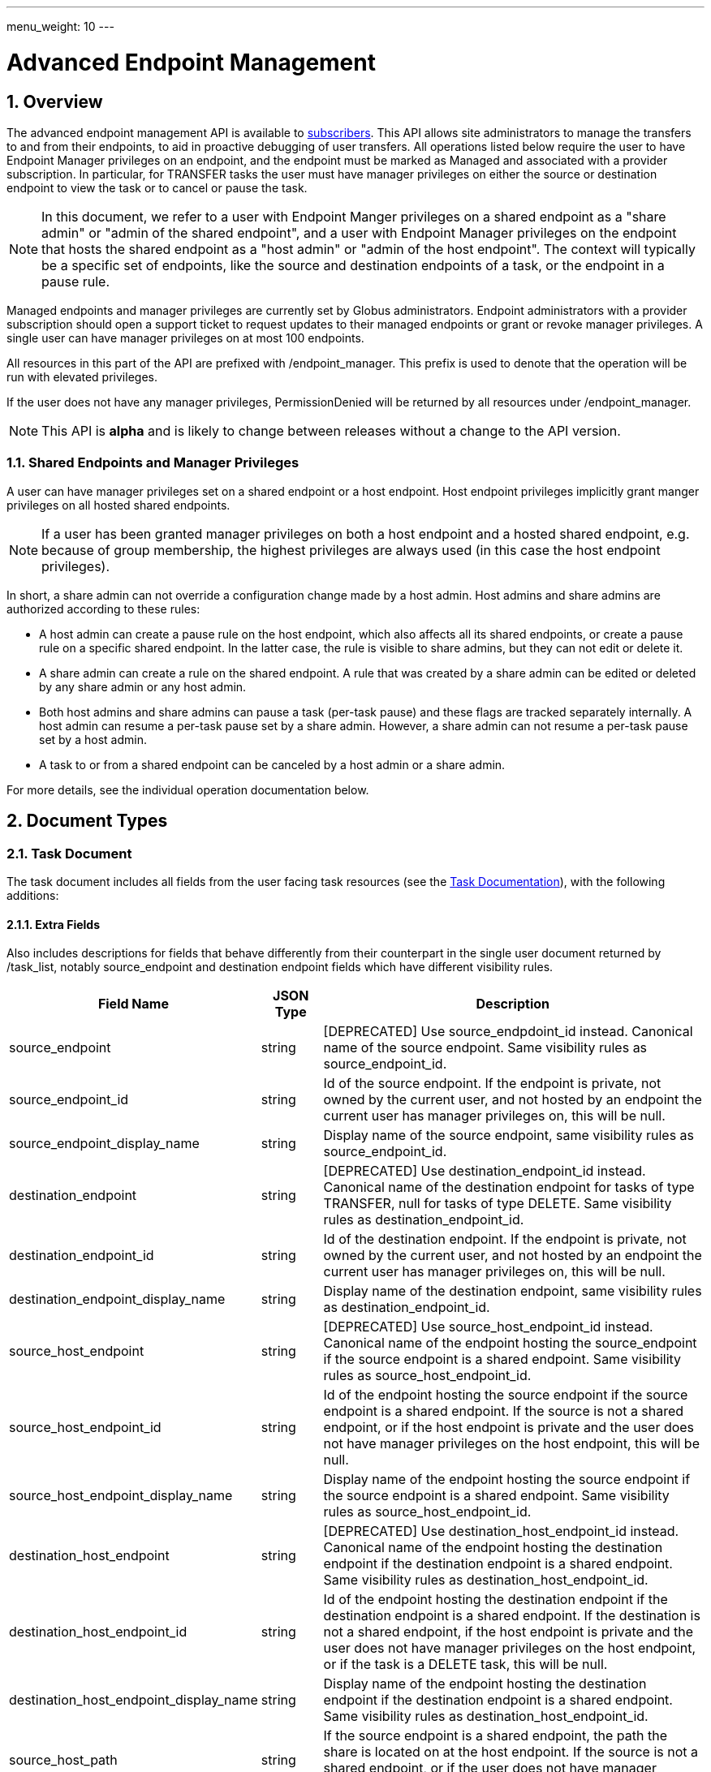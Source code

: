 ---
menu_weight: 10
---

= Advanced Endpoint Management
:toc:
:toclevels: 3
:numbered:

// use outfilesuffic in relative links to make them work on github
ifdef::env-github[:outfilesuffix: .adoc]


== Overview

The advanced endpoint management API is available to
https://www.globus.org/subscriptions[subscribers].
This API allows site administrators to manage the transfers to and from their
endpoints, to aid in proactive debugging of user transfers. All operations
listed below require the user to have +Endpoint Manager+ privileges on an
endpoint, and the endpoint must be marked as +Managed+ and associated with a
provider subscription. In particular, for +TRANSFER+ tasks the user must have
manager privileges on either the source or destination endpoint to view the
task or to cancel or pause the task.

NOTE: In this document, we refer to a user with +Endpoint Manger+
privileges on a shared endpoint as a "share admin" or "admin of the shared
endpoint", and a user with +Endpoint Manager+ privileges on the endpoint
that hosts the shared endpoint as a "host admin" or "admin of the
host endpoint". The context will typically be a specific set of
endpoints, like the source and destination endpoints of a task, or the
endpoint in a pause rule.

Managed endpoints and manager privileges are currently set by Globus
administrators. Endpoint administrators with a provider subscription should
open a support ticket to request updates to their managed endpoints or grant
or revoke manager privileges. A single user can have manager privileges on
at most 100 endpoints.

All resources in this part of the API are prefixed with +/endpoint_manager+.
This prefix is used to denote that the operation will be run with elevated
privileges.

If the user does not have any manager privileges, +PermissionDenied+ will be
returned by all resources under +/endpoint_manager+.

NOTE: This API is *alpha* and is likely to change between releases without
a change to the API version.

=== Shared Endpoints and Manager Privileges

A user can have manager privileges set on a shared endpoint or a host endpoint.
Host endpoint privileges implicitly grant manger privileges on all hosted
shared endpoints.

NOTE: If a user has been granted manager privileges on both a host endpoint and
a hosted shared endpoint, e.g. because of group membership, the highest
privileges are always used (in this case the host endpoint privileges).

In short, a share admin can not override a configuration change made by
a host admin. Host admins and share admins are authorized according to these
rules:

* A host admin can create a pause rule on the host endpoint, which also
affects all its shared endpoints, or create a pause rule on a specific shared
endpoint. In the latter case, the rule is visible to share admins, but they
can not edit or delete it.
* A share admin can create a rule on the shared endpoint.  A rule
that was created by a share admin can be edited or deleted by any share admin
or any host admin.
* Both host admins and share admins can pause a task (per-task
pause) and these flags are tracked separately internally.  A host admin can
resume a per-task pause set by a share admin.  However, a share admin can not
resume a per-task pause set by a host admin.
* A task to or from a shared endpoint can be canceled by a host admin or a
share admin.

For more details, see the individual operation documentation below.

== Document Types

=== Task Document

The +task+ document includes all fields from the user facing task resources
(see the link:../task#document_types[Task Documentation]), with
the following additions:

==== Extra Fields

Also includes descriptions for fields that behave differently from their
counterpart in the single user document returned by +/task_list+, notably
source_endpoint and destination endpoint fields which have different visibility
rules.

[cols="1,1,8",options="header"]
|===================
| Field Name     | JSON Type | Description

| source_endpoint
| string
| [DEPRECATED] Use +source_endpdoint_id+ instead.
  Canonical name of the source endpoint. Same visibility
  rules as +source_endpoint_id+.

| source_endpoint_id
| string
| Id of the source endpoint. If the endpoint is private, not owned by the
  current user, and not hosted by an endpoint the current user has manager
  privileges on, this will be null.

| source_endpoint_display_name
| string
| Display name of the source endpoint, same visibility rules as
  +source_endpoint_id+.

| destination_endpoint
| string
| [DEPRECATED] Use +destination_endpoint_id+ instead.
  Canonical name of the destination endpoint for tasks of type
  +TRANSFER+, null for tasks of type +DELETE+. Same visibility rules
  as +destination_endpoint_id+.

| destination_endpoint_id
| string
| Id of the destination endpoint. If the endpoint is private, not owned by the
  current user, and not hosted by an endpoint the current user has manager
  privileges on, this will be null.

| destination_endpoint_display_name
| string
| Display name of the destination endpoint, same visibility rules as
  +destination_endpoint_id+.

| source_host_endpoint
| string
| [DEPRECATED] Use +source_host_endpoint_id+ instead.
  Canonical name of the endpoint hosting the source_endpoint if
  the source endpoint is a shared endpoint. Same visibility rules as
  +source_host_endpoint_id+.

| source_host_endpoint_id
| string
| Id of the endpoint hosting the source endpoint if
  the source endpoint is a shared endpoint. If the source is not a shared
  endpoint, or if the host endpoint is private and the user does not have
  manager privileges on the host endpoint, this will be null.

| source_host_endpoint_display_name
| string
| Display name of the endpoint hosting the source endpoint if
  the source endpoint is a shared endpoint. Same visibility rules as
  +source_host_endpoint_id+.

| destination_host_endpoint
| string
| [DEPRECATED] Use +destination_host_endpoint_id+ instead. Canonical name of
  the endpoint hosting the destination endpoint
  if the destination endpoint is a shared endpoint. Same visibility rules
  as +destination_host_endpoint_id+.

| destination_host_endpoint_id
| string
| Id of the endpoint hosting the destination endpoint if
  the destination endpoint is a shared endpoint.
   If the destination is not
  a shared endpoint, if the host endpoint is private and the user does not
  have manager privileges on the host endpoint, or if the task is a
  +DELETE+ task, this will be +null+.

| destination_host_endpoint_display_name
| string
| Display name of the endpoint hosting the destination endpoint if
  the destination endpoint is a shared endpoint. Same visibility rules as
  +destination_host_endpoint_id+.

| source_host_path
| string
| If the source endpoint is a shared endpoint, the path the share is located
  on at the host endpoint. If the source is not a shared endpoint, or if the
  user does not have manager privileges on the host endpoint, this will
  be null.

| destination_host_path
| string
| If the source endpoint is a shared endpoint, the path the share is located
  on at the host endpoint. If the destination is not a shared endpoint, if
  the user does not have manager privileges on the host endpoint, or if the
  task is a +DELETE+ task, this will be +null+.

| is_ok
| boolean
| For active tasks, this will be True if +nice_status+ is either +OK+ or
  +Queued+. Always null for completed tasks, which do not have +nice_status+.

| source_local_user
| string
| The name of the local user that the activation credential mapped to
  on the source endpoint at the time the task was started. This will always
  be "null" for S3 endpoints, and will be "null" initially for all tasks
  until the information can be acquired. For Globus Connect Personal endpoint,
  this will be the local user that the application was run as during
  setup. For shared endpoints, this will be the local user that was used
  when creating the shared endpoint. This will also be "null" on older jobs,
  that were started before this feature was added, and if the GridFTP server
  of the endpoint does not support the `SITE WHOAMI` command. For shared
  endpoints, this field will be "null" unless the user has manager privileges
  on the host endpoint. For all other endpoint types, this will be "null"
  unless the user has manager privileges on the endpoint itself.

| source_local_user_status
| string
a|A status code indicating if the local user is available for the source
  endpoint, or the reason it's not available. It can have any of the
  following values, and new values may be added in the future:

    "OK":: The local user is set.
    "NO_PERMISSION":: The user does not have manager privileges on the
                      endpoint (or for shared endpoints, the user does not
                      have manager privileges on the host endpoint).
    "NOT_SCANNED":: For active tasks, this indicates that the async process
                    that fetches the local user has not completed. For
                    complete tasks, this indicates that the task completed
                    before this feature was added or cancelled before the
                    local user could be fetched.
    "S3_UNSUPPORTED":: The endpoint is an S3 endpoint, and does not support
                       the local user feature.
    "ENDPOINT_ERROR":: An error occured while contacting the endpoint to
                       determine the local user. The most likely cause is
                       an older GridFTP server that does not support
                       the `SITE WHOAMI` command.

| destination_local_user
| string
| Like +source_local_user+ but for the destination endpoint. Always
  "null" for delete tasks, which don't have a destination.

| destination_local_user_status
| string
| Like +source_local_user_status+, but for the destination endpoint. In
  addition to the status codes described above, it can have the value
  "NO_ENDPOINT" for delete tasks.

| owner_string
| string
| The Globus Auth identity username corresponding to the primary task
  owner (with id +owner_id+). This is provided as a convenience to clients,
  as something that can be displayed to end users (without having to call
  the Globus Auth API to get the identity details using +owner_id+).
|===================

=== Admin cancel document

The admin cancel document is used to request and track cancellation of
one or more tasks by id.

.Admin cancel document example
-----------------------
{
  "DATA_TYPE": "admin_cancel", 
  "id": 985,
  "message": "Disk failure on GridFTP server",
  "task_id_list": ["041751b8-d6e3-4452-82a7-aa98200f4557",
                   "b30c7cb0-946e-4397-aaa4-a541a2c3ee77"],
  "done": false
}
-----------------------

==== Admin cancel fields

[cols="1,1,8",options="header"]
|===================
| Field Name     | JSON Type | Description

| DATA_TYPE
| string
| Always has value "admin_cancel" to indicate this document type.

| message
| string
| Message to users as to why the tasks are being canceled. This will be
  included in the email notification sent to the owners of each canceled task.
  This field is required and must be non-empty, with a maximum of 256
  characters. Unicode is supported. Not included in create response or later
  GET responses.

| id
| string
| Unique id of this bulk cancel request. This should not be set in create
  requests, and will be generated by the system and set in the create
  response.

| done
| boolean
| "true" when all tasks in the list have been canceled or finished on their
  own, "false" otherwise. Returned in the create response and the status
  request, not used on in the create request body.

| task_id_list
| string list
| List of task ids, maximum 1000. Not included in the create response or
  later GET responses to save bandwidth on large cancel requests. Note that
  the limit of 1000 is larger than the limit on the +filter_task_id+ parameter
  on +task_list+.
|===================


=== Admin pause document

The admin pause document is used to request pause for one or more tasks by id.
This is tracked separately from pause rules.

.Admin pause document example
-----------------------
{
  "DATA_TYPE": "admin_pause", 
  "message": "Scratch is getting full",
  "task_id_list": ["041751b8-d6e3-4452-82a7-aa98200f4557",
                   "b30c7cb0-946e-4397-aaa4-a541a2c3ee77"],
}
-----------------------

==== Admin pause fields

[cols="1,1,8",options="header"]
|===================
| Field Name     | JSON Type | Description

| DATA_TYPE
| string
| Always has value "admin_pause" to indicate this document type.

| message
| string
| Message to users as to why the tasks are being canceled. This will be
  included in the email notification sent to the owners of each canceled task.
  This field is required and must be non-empty, with a maximum of 256
  characters. Unicode is supported.

| task_id_list
| string list
| List of task ids, maximum 1000. Not included in the create response or
  later GET responses to save bandwidth on large pause requests.
|===================

=== Admin resume document

The admin resume document is used to request resume of
one or more tasks by id.

.Admin resume document example
-----------------------
{
  "DATA_TYPE": "admin_resume", 
  "task_id_list": ["041751b8-d6e3-4452-82a7-aa98200f4557",
                   "b30c7cb0-946e-4397-aaa4-a541a2c3ee77"],
}
-----------------------

==== Admin resume fields

[cols="1,1,8",options="header"]
|===================
| Field Name     | JSON Type | Description

| DATA_TYPE
| string
| Always has value "admin_resume" to indicate this document type.

| task_id_list
| string list
| List of task ids, maximum 1000. Note that
  the limit of 1000 is larger than the limit on the +filter_task_id+ parameter
  on +task_list+.
|===================


[[pause_rule_document]]
=== Pause rule document

The pause rule document represents a rule that causes tasks and certain
operation to be paused.

.Uniqueness
Pause rule uniqueness is enforced on (+endpoint_id+, +identity_id+,
+created_by_host_manager+). For shared endpoints, this means that for each
pair of (+endpoint_id+, +identity_id+), there can be one pause rule created by
a host admin and one created by a share admin. In all other cases, there can
only be one such rule. Rules on the entire endpoint, i.e. with a null
+identity_id+, are treated as a special value of +identity_id+ regarding
uniqueness, so there can be only one endpoint wide rule
(or two on shared endpoints).

.Pause rule document example
-----------------------
{
  "DATA_TYPE": "pause_rule", 
  "id": 985,
  "message": "Quota exceeded, please delete data from /scratch",
  "endpoint_id": "339abc22-aab3-4b45-bb56-8d40535bfd80",
  "endpoint_display_name": "Globus Tutorial Endpoint 1",
  "identity_id": "bbe7b12b-d397-41e3-8895-3b56518302ef",
  "start_time": null,
  "modified_by_id": "4c77dd76-aa99-4490-af19-dc81a312c3a1",
  "modified_time": "2015-05-04 16:32:39+00:00"
  "created_by_host_manager": true,
  "pause_ls": false,
  "pause_mkdir": true,
  "pause_rename": true,
  "pause_task_delete": true,
  "pause_task_transfer_write": true,
  "pause_task_transfer_read": false,
}
-----------------------

==== Pause rule fields

[cols="1,1,8",options="header"]
|===================
| Field Name     | JSON Type | Description

| DATA_TYPE
| string
| Always has value "pause_rule" to indicate this document type.

| id
| string
| Unique id of this pause rule. This should not be set in create
  requests, and will be generated by the system and set in the create
  response.

| message
| string
| Message to users as to why the tasks are being paused. This will be
  included in the email notification sent to the owners of each canceled task.
  This field is required and must be non-empty, with a maximum of 256
  characters. Unicode is supported.

| start_time
| ISO 8601 datetime string, null,  or "now"
| If null (the default value), pause existing tasks and all future tasks. If
  specified, only pause tasks created at or after the specified time. If the
  special string "now", exact case, is specified, uses the current time on
  the server at the time the request is received.

| endpoint_id
| string
| Id of the endpoint to pause new tasks on. Required (for backward
  compatibility, +endpoint+ can be specified instead, but all code should
  be updated to use +endpoint_id+).

| endpoint_display_name
| string
| Display name of the endpoint. This is an output only field, for convenience
  when displaying pause rules. Note that it may be null if the display name
  has not been set for the endpoint. In that case, consider using the
  endpoint's canonical name in the +endpoint+ field for display.

| endpoint
| string
| [DEPRECATED] Use +endpoint_id+ instead. Canonical name of the endpoint to
  pause new tasks on.

| user
| string
| [DEPRECATED] Use +identity_id+ isntead.
  Username of a user to pause tasks for on the endpoint. If
  +identity_id+ is set to an identity that has never been used in the Transfer
  service, then this will be null. This will also be null for rules that apply
  to all users on an endpoint, in which case +identity_id+ will also be null.

| identity_id
| string
| Identity id of an identity to pause tasks for on the endpoint,
  or null to indicate all identities on the endpoint. This will affect
  tasks with a matching +owner_id+ or with a match in the set of linked
  identities at the time the task was submitted.

| modified_time
| ISO 8601 datetime string
| Time the rule was created or last updated. This is set by the server on
  create and update and can't be modified by clients.

| modified_by
| string
| [DEPRECATED] Username of the user who last updated or created the pause rule.
  Note that this field will not be included in the
  link:../task#limited_pause_rule_document[pause_rule_limited]
  documents returned by the get task pause info and get my effective pause rule
  operations. Use +modified_by_id+ instead. If the modified by
  identity id is not a globus-id.org identity, this will be the same as
  the +modified_by_id+.

| modified_by_id
| string
| Identity id of the identity that last updated or created the pause rule.
  If the user is a share admin and not a host admin, and
  the rule has +created_by_host_manager+ set to true, or has been updated
  by a host admin, this field and +modified_by+ will be set to null.
  Note that this field will not be included in the
  link:../task#limited_pause_rule_document[pause_rule_limited]
  documents returned by the get task pause info and get my effective pause rule
  operations.

| created_by_host_manager
| boolean
| Rules created by a share admin will have this field set to false; in all
  other cases it will be true. When true, share admins will
  be able to view the rule, but will not be able to edit it. See the
  operation documentation for details about authorization requirements.
  This field will not be included in the
  link:../task#limited_pause_rule_document[pause_rule_limited]
  documents returned by the get task pause info and get my effective pause rule
  operations.

| pause_ls
| boolean
| Whether to 'pause' or prevent ls operations against the
  endpoint. Default "true".

| pause_mkdir
| boolean
| Whether to 'pause' or prevent mkdir operations against the
  endpoint that match the rule. Default "true". Note that this only affects
  the API mkdir resource and CLI mkdir command - if +pause_transfer_write+ is
  "false", then directories can be created as part of the transfer operation.

| pause_rename
| boolean
| Whether to 'pause' or prevent rename operations against the
  endpoint that match the rule. Default 'true'.

| pause_task_delete
| boolean
| Whether to pause matching tasks of type "DELETE". Default "true".

| pause_task_transfer_write
| boolean
| Whether to pause matching tasks of type "TRANSFER" with the endpoint as
  destination.

| pause_task_transfer_read
| boolean
| Whether to pause matching tasks of type "TRANSFER" with the endpoint as
  source.
|===================


////
=== Fault (v2)

The "fault" resource represents a parsed error event.

Note: hostname can be parsed from the () in Server:;  for GCP it's hidden and
just shows "Globus Connect". If server != managed ep, we could expose only
code and description. See source/conn/error.cpp.

"fields" in details from conn/error:
Error (state)

.Fault Document Example
------------------------
{
    "path": "/home/user/project1/data1.txt",
    "server_hostname": "gridftp.genericu.edu",
    "time": "2014-....",
    "message": "explosions!"
}
------------------------
////
 

== Common Query Parameters

[cols="1,8",options="header"]
|===================
| Name   | Description
| fields | Comma separated list of fields to include in the response. This can
           be used to save bandwidth on large list responses when not all
           fields are needed. For list document types (with +DATA_TYPE+ ending
           in "_list"), this selects the fields of the item documents,
           not the top level paging and list meta data fields.
|===================


== Common Errors

[cols="1,1,8",options="header"]
|===================
| Code              | HTTP Status  | Description
| EndpointNotFound  |404  | If <endpoint_xid> not found

| TaskNotFound      |404  | If the task specified by <task_id> is not found

| PauseRuleNotFound |404  | If the pause rule specified by
                         <pause_rule_id> is not found

| PermissionDenied  |403  | If user does not have manager privileges on one
                            or more of the specified tasks, endpoints, or
                            pause rules.

| ServiceUnavailable|503  | If the service is down for maintenance.
|===================


== Path Arguments

The operations below make use of the following arguments in the URL path. In
this documentation parameter names are denoted by +<+ and +>+; these should not
be included literally in the request path.

[cols="1,1,8",options="header"]
|===================
| Name              | Type  | Description
| endpoint_xid      | string
| The +id+ field of the endpoint, or for backward compatibility the
  +canonical_name+ of the endpoint. The latter is deprecated, and all clients
  should be updated to use +id+.

| task_id  | string | Unique id string of a task.
|===================


== Operations

=== Get tasks

Get a list of tasks involving the endpoints the user has manager privileges
for. All requests will implicitly filter based on the privileges of the user.
The results can be sorted and filtered in different ways, and paging is
required unless a filter to show only active tasks is used.

To facilitate paging, the result has fields +last_key+, +has_next_page+, and
+limit+ at the top level. If +has_next_page+ is true, +last_key+ can be passed
as a query parameter to fetch the next page. If +has_next_page+ is false, there
are no more results at the time of the request. The +limit+ field echoes the
client specified limit from the query string, or the default if none was
specified.

NOTE: The name of the source and destination endpoints (fields
+source_endpoint+ and +destination_endpoint+) will be visible if the endpoint
is public or if it's owned by the current user, just like standard visibility
in +/endpoint_list+. As a special case, if the endpoint is private and not
owned by the current user (and would normally be hidden), but the current user
has manager privileges on the host, then the name will be visible.  This is the
same as the visibility rules for +/endpoint_manager/endpoint/<endpoint_xid>+.
See the extra field descriptions above for visibility of the host endpoint name
and path.

[cols="h,5"]
|============
| URL
| /endpoint_manager/task_list

| Method
| GET

| Response Body a| List of Task documents.
------------------------------------
{
    "DATA_TYPE": "task_list",
    "limit": 10,
    "last_key": "123abc",
    "has_next_page": true,
    "DATA": [
        {
            "DATA_TYPE": "task",

            "source_endpoint": "bob#myshare",
            "source_host_endpoint": "org1#server3",
            "source_host_path": "/projects/experiment7/",

            "destination_endpoint": "bob#laptop",
            "destination_host_endpoint": null,
            "destination_host_path": null,

            "username": "jsmith",
            "task_id": "12345678-9abc-def0-1234-56789abcde03",
            "type": "TRANSFER",
            "status": "ACTIVE",
            "request_time": "2000-01-02 03:45:06+00:00",
            "completion_time": null,
            "deadline": "2000-01-03 03:45:06+00:00",

            "nice_status": "OK",
            "nice_status_short_description": "OK",
            "nice_status_details": null,
            "nice_status_expires_in": -1,
            "is_ok": true,

            "bytes_checksummed": 10,
            "bytes_transferred": 10240,
            "effective_bytes_per_second": 171,

            "delete_destination_extra": false,
            "sync_level": null,
            "verify_checksum": false
            "encrypt_data": false,
            "preserve_timestamp": false,

            "history_deleted": false,
            "command": "transfer",
            "label": null,

            "faults": 0,
            "directories": 10,
            "files": 10,
            "files_skipped": 3,
            "subtasks_canceled": 10,
            "subtasks_expired": 10,
            "subtasks_failed": 10,
            "subtasks_pending": 10,
            "subtasks_retrying": 10,
            "subtasks_succeeded": 10,
            "subtasks_total": 10,
        }
    ]
}
------------------------------------
|============

==== Query Parameters

[cols="1,1,1,8",options="header"]
|===================
| Query Parameter | Type | Default | Description

| last_key
| string
| null
| Opaque value representing the last element in the previous result set
  page, used to fetch the following page. This will return all results
  starting from but not including the last element of the previous page.

| limit
| int
| 100
| Maximum number of results to return. The maximum allowed limit is
  1000. If +filter_status+ is a subset of ("ACTIVE", "INACTIVE"), +limit=0+
  is supported as a shortcut for +limit=1000+. It was originally designed
  to return all active tasks, but this was a mistake in the original design
  because the number of active tasks is not bounded. It's unlikely we will
  have more than 1000 active tasks any time soon, but it's not the kind of
  thing we want to risk. For this reason +limit=0+ is deprecated, but
  for now the UX can safely assume that it will return all active tasks
  (which it will with very high probability, just not 100%).

| filter_*
| string
| null
| See filter documentation below.

|===================

==== Ordering

Tasks that are still in progress are always sorted by +request_time+ descending
(newest first). Completed tasks are sorted by +completion_time+ descending.
In progress tasks will be sorted before completed tasks.

==== Filters

===== Filter Syntax

Filters are passed as separate query parameters, of the form
+filter_FILTERNAME=FILTERVALUE+. Many of the filters are named after a field
they apply to, but a few are custom filters with more complex behavior.

If multiple filters are set in the request, only results matching all filters
will be returned - there is an implicit logical AND between filters, unless
otherwise specified. Within a single filter that accepts multiple values, there
is typically an implicit OR. For example, specifying
+filter_task_id=123,456,678+ will return tasks with id 123 OR 456 OR 678.

Filter values, like any other query parameter value, must be percent encoded.
The query parameter names will always be safe to pass without further
encoding, because they use a subset of characters that do not require
encoding.

[[task_filters]]
===== Task List Filters

All task list filters are subject to the user's endpoint manager privileges.
For example, filtering on user will only return tasks submitted by that user if
they involve an endpoint the requesting user has manager privileges on. Some
requests will result in an error: specifying a task_id filter for a task that
does not involve an endpoint the user has manager privileges on will result in
a +PermissionDenied+ error.

For any query that doesn't specify a +filter_status+ that is a subset of
("ACTIVE", "INACTIVE"), at least one of +filter_task_id+ or
+filter_endpoint+ is required. This requirement is present because completed
tasks are stored separately in a very large table and it is very expensive to
query without making use of an index, which can be done only if an appropriate
filter is present.

[cols="1,1,8",options="header"]
|===================
| Query Parameter | Filter Type | Description

| filter_status
| equality list
| Comma separated list of task statuses.
  Return only tasks with any of the specified statuses. Note that in-progress
  tasks will have status "ACTIVE" or "INACTIVE", and completed tasks will
  have status "SUCCEEDED" or "FAILED".

| filter_task_id
| equality list
| Comma separated list of task_ids, limit 50. Return only tasks with any
  of the specified ids. If any of the specified tasks does not involve an
  endpoint the user has manager privileges for, a +PermissionDenied+ error
  will be returned. This filter can't be combined with any other filter.
  If another filter is passed, a +BadRequest+ will be returned.

| filter_owner_id
| equality
| A Globus Auth identity id. Limit results to tasks submitted by the
  specified identity, or linked to the specified identity, at submit time.
  Returns +UserNotFound+ if the identity does not exist or has never used the
  Globus Transfer service. If no tasks were submitted by this user to an
  endpoint the current user has manager privileges on, an empty result set
  will be returned. Unless filtering for running tasks (i.e. +filter_status+
  is a subset of ("ACTIVE", "INACTIVE"), +filter_endpoint+ is required when
  using +filter_owner_id+.

| filter_username
| equality
| [DEPRECATED] Use +filter_owner_id+ instead.
  A Globus username. The username is mapped to the globus identity id,
  and passed to +filter_owner_id+. Just like +filter_owner_id+,
  +filter_endpoint+ is required unless filtering for running tasks.
  Returns +UserNotFound+ if the user does not exist.

| filter_endpoint
| equality
| Single endpoint id or canonical name. Using canonical name is deprecated.
  Return only tasks with a matching source or destination endpoint or matching
  source or destination host endpoint.

| filter_is_paused
| boolean equality
| Return only tasks with the specified +is_paused+ value. Requires that
  +filter_status+ is also passed and contains a subset of "ACTIVE" and
  "INACTIVE". Completed tasks always have +is_paused+ equal to "false" and
  filtering on their paused state is not useful and not supported.
  Note that pausing is an async operation, and after a pause rule
  is inserted it will take time before the is_paused flag is set on all
  affected tasks. Tasks paused by id will have the +is_paused+ flag set
  immediately.

| filter_completion_time
| datetime range
| Start and end date-times separated by a comma. Each datetime should be
  specified as a string in ISO 8601 format: YYYY-MM-DDTHH:MM:SS, where the "T"
  separating date and time is literal, with optional
  \+/-HH:MM for timezone. If no timezone is specified, UTC is assumed, or a
  trailing "Z" can be specified to make UTC explicit. A space
  can be used between the date and time instead of a space.
  A blank string may be used for either the start or end (but not both)
  to indicate no limit on that side.
  Returns only complete tasks with +completion_time+ in the specified
  range. If the end date is blank, it will also include all active tasks,
  since they will complete some time in the future.

| filter_min_faults
| int
| Minimum number of cumulative faults, inclusive.
  Return only tasks with +faults >= N+, where N is the filter value.
  Use +filter_min_faults=1+ to find all tasks with at least one fault.
  Note that many errors are not fatal and the task may still be successful
  even if +faults >= 1+.
  See the link:../task#task_fields[faults field] documentation for
  details.

| filter_local_user
| equality
| A valid username for the target system running the endpoint, as a utf8
  encoded string. Requires that +filter_endpoint+ is also set. Return only
  tasks that have successfully fetched the local user from the endpoint, and
  match the values of +filter_endpoint+ and +filter_local_user+ on the source
  or on the destination.
|===================

////
| filter_is_ok
| boolean
| 1 for True, 0 for False. If 1, return only tasks with a +nice_status+
  indicating the job is not currently having problems (+OK+ or +Queued+).
  If 0, return only tasks that are encountering errors. This filter is
  only supported when +filter_status+ is a subset of ("ACTIVE", "INACTIVE"),
  because completed tasks do not have a +nice_status+.
////

=== Get task

Get details of a single task by id. The result will include the
link:../task#task_fields[standard task fields]
and the <<_extra_fields,extra task fields>> described above.

.Authorization
Requires endpoint management privileges on a source or destination endpoint
(host or share) of the task. Note that if the user owns the task but does not
have management privileges on an endpoint this will still return a
"PermissionDenied" error.

[cols="h,5"]
|============
| URL
| /endpoint_manager/task/<task_id>

| Method
| GET

| Response Body | Task document.
|============


=== Get task events

Get list of events for a single task. Paging is done using the old
+limit+ and +offset+ parameters.

See the link:../task#event[event document] documentation for
details.

.Authorization
Requires endpoint management privileges on a source or destination endpoint
(host or share) of the task. Note that if the user owns the task but does not
have management privileges on an endpoint this will still return a
"PermissionDenied" error.

[cols="h,5"]
|============
| URL
| /endpoint_manager/task/<task_id>/event_list

| Method
| GET

| Response Body | List of event documents
|============

==== Query Parameters

[cols="1,1,1,8",options="header"]
|===================
| Query Parameter | Type | Default | Description

| offset
| int
| 0
| Return results starting from this offset within the total result set. Note
  that for active tasks this results set will be changing, and as the result
  set changes so will the meaning of the offset. For this reason, paging
  through events on active tasks may return unexpected results.

| limit
| int
| 100
| Maximum number of results to return. The maximum allowed limit is
  1000.

| filter_*
| string
| null
| See filter documentation below.

|===================

==== Ordering

Results are sorted by time descending (newest first).

==== Filters

[cols="1,1,8",options="header"]
|===================
| Query Parameter | Filter Type | Description

| filter_is_error
| flag
| 1 for True. Return only events that are errors. The inverted form
  (returning only non-errors) is not supported. By default all events
  are returned.
|===================


[[get_task_pause_info_as_admin]]
=== Get task pause info as admin

This operation returns the same information as the
link:../task#get_task_pause_info[normal user get task pause info
operation],
but has different authorization requirements. Note that +pause_rule_limited+
documents are still returned instead of the full +pause_rule+,
since the result can include pause rules for endpoints the current
user does not have manager privileges on.

.Authorization
Requires endpoint management privileges on a source or destination endpoint
(host or share) of the task. Note that if the user owns the task but does not
have management privileges on an endpoint this will still return a
"PermissionDenied" error.

[cols="h,5"]
|============
| URL
| /endpoint_manager/task/<task_id>/pause_info

| Method
| GET

| Response Body a| 
-------------------------------------------------------------------
{
    "DATA_TYPE": "pause_info_limited",
    "pause_rules": [... list of pause_rule_limited documents...],
    "source_pause_message": null,
    "destination_pause_message": "Disk problems, pausing all tasks until we resolve",
    "source_pause_message_share": null,
    "destination_pause_message_share": null
}
-------------------------------------------------------------------
|============


=== Get task successful transfers as admin

For a "TRANSFER" type task, get a list of files transferred successfully, after
a task is complete (with +status+ "FAILED" or "SUCCEEDED"), as an endpoint
admin. See
link:../task#get_task_successful_transfers[Get task successful transfers]
(as normal user) for details.
If the current user has management privileges on only one of the endpoints, the
paths corresponding to the other endpoint will be "null".

.Authorization
Requires endpoint management privileges on a source or destination endpoint
(host or share) of the task. Note that if the user owns the task but does not
have management privileges on an endpoint this will still return a
"PermissionDenied" error.

[cols="h,5"]
|============
| URL
| /endpoint_manager/task/<task_id>/successful_transfers [?marker=MARKER]

| Method
| GET

| Response Body a| 
-------------------------------------------------------------------
{
  "DATA_TYPE": "successful_transfers"
  "marker": 0, 
  "next_marker": 93979, 
  "DATA": [
    {
      "destination_path": "/path/to/destination", 
      "source_path": "/path/to/source", 
      "DATA_TYPE": "successful_transfer"
    }
  ], 
}
-------------------------------------------------------------------
|============


=== Get endpoint

Get details of an endpoint. If the user does not have manager privileges on the
endpoint or its host endpoint, this behaves identically to +GET
/endpoint/<endpoint_xid>+, except that +in_use+ will be set to "null"
(it's not meaningful in the multi-user context of an endpoint manager).

If the user does have manager privileges on the endpoint or its host
endpoint, the +host_path+ field of a shared endpoint will be visible.

See the link:../endpoint#endpoint_fields[endpoint document]
documentation for details.

[cols="h,5"]
|============
| URL
| /endpoint_manager/endpoint/<endpoint_xid>

| Method
| GET

| Response Body | Endpoint document.
|============


=== Get hosted shared endpoints

Get a list of shared endpoints hosted on a specified endpoint that the user has
manager privileges on.

.Fields
* display_name
* owner_id
* owner_string
* canonical_name [DEPRECATED]
* user_rule_count ("identity" rules)
* group_rule_count
* all_rule_count ("all_authenticated_user" rules)
* anonymous_rule_count

[cols="h,5"]
|============
| URL
| /endpoint_manager/endpoint/<endpoint_xid>/hosted_endpoint_info_list

| Method
| GET

| Response Body a|
-------------------------------------------------------------------
{
    "DATA_TYPE": "hosted_endpoint_info_list",
    "DATA": [
        {
            "DATA_TYPE": "hosted_endpoint_info",
            "owner_id": "8ea74f97-e9e4-433d-a513-ac9920350258",
            "owner_string": "bob@globusid.org",
            "display_name": "Project1 Share",
            "user_rule_count": 4,
            "group_rule_count": 1,
            "all_rule_count": 0
            "anonymous_rule_count": 0
        }
    ]
}
-------------------------------------------------------------------
|============

==== Ordering

Results are ordered by +display_name+.

==== Filtering

No filtering options are supported at this time.


=== Get endpoint access list as admin

Get a list of ACLs on the specified endpoint. Returns the same
+access_list+ document as the standard
link:../acl#rest_access_get_list[access list resource],
but has different authorization requirements.

.Authorization
Requires manager privileges on the endpoint or its host endpoint.

[cols="h,5"]
|============
| URL
| /endpoint_manager/endpoint/<endpoint_xid>/access_list

| Method
| GET

| Response Body | "access_list" document
|============


=== Get monitored endpoints

Get a list of the endpoints the current users has explicit manager privileges
on. Like all endpoint manager resources, a 403 response with a PermissionDenied
error code body will be returned if the user has no permissions.

NOTE: If the user has manager privileges on a host endpoint, they have implicit
manager privileges on all shared endpoint hosted by that endpoint, but this
list will _not_ include _all_ of the hosted shared endpoints. Shared endpoints
will only be in this list if the user has been explicitly granted manager
privileges on the shared endpoint itself. If the user has explicit manager
privileges on both a shared endpoint and its host endpoint, both will be in the
list. In that case, the host endpoint permissions still take priority for the
purpose of all authorization checks.

The response contains full endpoint documents, but the +in_use+ field
is always set to "null". In the context of a single user endpoint view,
+in_use+ indicates whether that user has a task involving that endpoint,
but in the multi-user endpoint manager view, this interpretation is not
useful.

[cols="h,5"]
|============
| URL
| /endpoint_manager/monitored_endpoints

| Method
| GET

| Response Body a|
-------------------------------------------------------------------
{
    "DATA_TYPE": "monitored_endpoints",
    "DATA": [
        {
            "DATA_TYPE": "monitored_endpoint",
            "id": "196b3545-0878-4443-a1e6-57eb833beb06",
            "display_name": "Great Endpoint",
            ...
        },
        ...
    ]
}
-------------------------------------------------------------------
|============

==== Ordering

Results are ordered by +display_name+.


[[admin_cancel]]
=== Cancel tasks as admin

Cancel one or more tasks by task id as an endpoint administrator. If a task is
already complete or canceled at the time of the submission it will not raise an
error, which allows clients to re-submit the request if there was a network
error.

Task owners will be notified via email that their task(s) were canceled by an
administrator. One email will be sent for each task, and they will be sent
even if the user has notifications disabled in their profile.

NOTE: Admin cancel requests still involve processing each task individually,
so it's possible that some tasks will succeed before the cancel request is
processed, and others will get canceled by this request or even a concurrent
cancel request. The +done+ field indicates when all tasks in the request
have status "FAILED" or "SUCCEEDED" and are no longer running.

.Authorization
Requires manager privileges on the source or destination endpoint or the
source or destination host endpoint of each task in the request.

[cols="h,5"]
|============
| URL
| /endpoint_manager/admin_cancel

| Method
| POST

| Request Body | Admin cancel document with +task_id_list+ and +message+
                 fields.

| Response Body | Admin cancel document with +id+ and +done+ fields.
|============


=== Get cancel status by id

Returns an +admin_cancel+ document without the +task_id_list+; clients can
check the +done+ field to determine if the cancel request is complete. Only
the user who submitted the request has permission to get the status; other
users will get a "PermissionDenied" error.

NOTE: If an id never existed, this will still return a success response with
+done+ set to "true". This is because done status is determined on the server
by absence of any outstanding cancel records associated with the id. For this
reason clients should take even more care than usual not to corrupt the id.

[cols="h,5"]
|============
| URL
| /endpoint_manager/admin_cancel/<admin_cancel_id>

| Method
| GET

| Response Body | Admin cancel document with +id+ and +done+ fields.
|============


=== Pause tasks as admin

Pause one or more tasks by task id as an endpoint administrator. If a task is
already complete or paused at the time of the submission it will not raise an
error, which allows clients to re-submit the request if there was a network
error.

Per-task pause is tracked separately for host endpoint admins and shared
endpoint admins. A task is paused if either has been set, and will only
resume when both are cleared. A host endpoint admin can clear both when
resuming, while a shared endpoint admin can only clear a pause set by
other shared endpoint admins.

Task owners will be notified via email that their task(s) were paused by an
administrator. One email will be sent for each task, and they will be sent even
if the user has notifications disabled in their profile.

NOTE: Admin pause requests are asynchronous, and it's possible that some tasks
will succeed before the pause request is processed.

.Authorization
Requires manager privileges on the source or destination endpoint or the
source or destination host endpoint of each task in the request.
If this check fails for any of the tasks, the entire
request will fail with a "PermissionDenied" error.

[cols="h,5"]
|============
| URL
| /endpoint_manager/admin_pause

| Method
| POST

| Request Body | 'admin_pause' document

| Response Body | 'result' document with code "PauseAccepted"
|============


=== Resume tasks as admin

Resuming a task involves removing all per-task pauses on the task (by host
admins and by share admins), and overriding existing pause rules (host and
share, source and destination) that affect the task. This operation removes and
overrides pause on whichever endpoints the current user has manager privileges
on.  For example, if a per-task pause set by a host endpoint admin is in
effect, and so is a pause rule set by a shared endpoint admin, a host endpoint
admin can clear the per-task pause and set an override on the pause rule so the
task will resume. A shared endpoint admin cannot clear the per-task pause set
by the host admin, but they can still override the pause rule.  In that case,
the resume operation is still considered successful, but the task won't
actually start running again until a host endpoint admin resumes the task to
clear the host per-task pause.

This applies to source and destination endpoints as well, i.e. if a user
has manager privielges on the source but not the destination, a resume
operation will clear per-task pause and override pause rules on the
source but not the destination.

To resume all tasks affected by a +pause_rule+, use
<<_delete_pause_rule_by_id,Delete pause rule by id>>.

This API call will not raise an error if the task is already running and no
per-task pause exists - it will simply set the pause rule override timestamp
for the task to the specified value.

If there are no other pauses on the task, the task will resume. Otherwise
it will only resume once an administrator of the other endpoint removes the
remaining pauses. When the task actually begins running again, a resume
email will be sent to the user. Just like pause, this is an async process.

.Authorization
Requires manager privileges on the source or destination endpoint or source or
destination host endpoint of each task in the request. If this check fails for
any of the tasks, the entire request will fail with a "PermissionDenied" error.

[cols="h,5"]
|============
| URL
| /endpoint_manager/admin_resume

| Method
| POST

| Request Body | 'admin_resume' document

| Response Body | 'result' document with code "ResumeAccepted"
|============


=== Get pause rules

Get a list of pause rules on endpoints that the current user has manager
privileges on. This will include pause rules on shared endpoints the user has
implicit manager privileges on by virtue of having privileges on the host
endpoints. If the result set contains over 1000 rules, a +LimitExceeded+ error
will be returned and the client must pass the +filter_endpoint+ query parameter
(with the endpoint id) to get the rules one endpoint at a time.

.Authorization
Returns only rules on endpoints for which the user is an endpoint admin.

NOTE: Pause rules are also accessible to normal users via the
link:../endpoint#get_endpoint_pause_rules[Get endpoint pause rules]
API.

[cols="h,5"]
|============
| URL
| /endpoint_manager/pause_rule_list [?filter_endpoint=ENDPOINT_ID]

| Method
| GET

| Response Body | Pause rule list document.
|============

==== Pause Rule Filtering

[cols="1,1,8",options="header"]
|===================
| Query Parameter | Filter Type | Description

| filter_endpoint
| string equality
| Single endpoint canonical name. Include only pause rules with the specified
  endpoint.
|===================


=== Create pause rule

Create a new pause rule. New tasks matching the rule will be paused
immediately. If +start_time+ is not set, any existing tasks
that match will be paused asynchronously. If set, only tasks submitted after
the specified time will be paused.

If the appropriate flags are set, the rule will also prevent foreground
operations for +ls+, +mkdir+, and +rename+. Clients requesting these operation
on the specified endpoint and matching the user clause will receive an
+OperationPaused+ error containing the pause message (or the most specific
pause message if multiple pause messages are in effect).

.Authorization
Requires endpoint management rights on the endpoint in the rule, or the
host endpoint of the endpoint in the rule (if the endpoint is a shared
endpoint).

[cols="h,5"]
|============
| URL
| /endpoint_manager/pause_rule

| Method
| POST

| Request Body | Pause rule document without +id+ field.

| Response Body | Pause rule document with server generated +id+ field added.
|============


=== Get pause rule

Get a pause rule by id.

.Authorization
Requires endpoint management rights on the endpoint in the rule, or on the
host endpoint of the endpoint in the rule.

[cols="h,5"]
|============
| URL
| /endpoint_manager/pause_rule/<pause_rule_id>

| Method
| GET

| Response Body | Pause rule document
|============


=== Update pause rule

Update a pause rule by id. Only the +start_time+, +message+, and pause type
fields (with the +pause_+ prefix) can be updated. It is recommended that
clients include only the fields to be updated in the request. If non-updatable
fields are included, they will be ignored.

The +modified_time+ and +modified_by_id+ fields will be updated based on the
time of the request and the user updating the rule. The response will contain
these updated fields. Any manual task resume requests made in the past that
overrode this pause rule will no longer be in effect, and such tasks will
become paused.

.Authorization
If the endpoint in the rule is a shared endpoint, and
+created_by_host_manager+ is true, then only a host admin can update
the rule. Otherwise either a host admin or a shared endpoint admin of
the endpoint in the rule can update the rule.

[cols="h,5"]
|============
| URL
| /endpoint_manager/pause_rule/<pause_rule_id>

| Method
| PUT

| Request Body | Partial pause rule document (containing fields to be updated).
| Response Body | Pause rule document
|============


=== Delete pause rule

Delete an existing pause rule by id. Any tasks that were paused by this rule
and are not affected by any other rule or per-task pause will resume.

.Authorization
If the endpoint in the rule is a shared endpoint, and
+created_by_host_manager+ is true, then only a host admin can delete
the rule. Otherwise either a host admin or a shared endpoint admin of
the endpoint in the rule can update the rule.

[cols="h,5"]
|============
| URL
| /endpoint_manager/pause_rule

| Method
| DELETE

| Response Body | Result document.
|============
